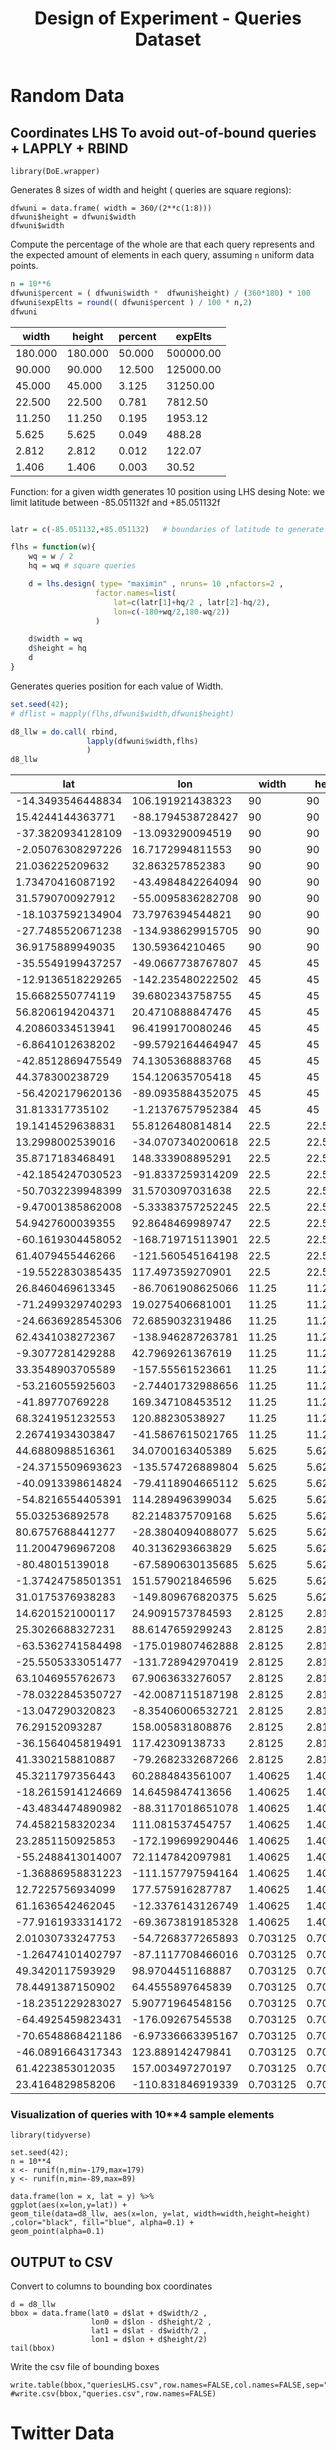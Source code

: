 # -*- org-export-babel-evaluate: nil; -*-
#+TITLE: Design of Experiment - Queries Dataset
#+LANGUAGE: en 
#+STARTUP: indent
#+STARTUP: logdrawer hideblocks
#+SEQ_TODO: TODO INPROGRESS(i) | DONE DEFERRED(@) CANCELED(@)
#+TAGS: @JULIO(J) @CICERO(C)
#+TAGS: IMPORTANT(i) TEST(t) DEPRECATED(d) noexport(n) export(e)
#+CATEGORY: TwitterVis
#+OPTIONS: ^:{} H:3 tags:nil todo:nil
#+PROPERTY: header-args :cache no :eval no-export

* Random Data

** Preliminary Tests                                              :noexport:

*** Varying Radius only up to 400 km

#+begin_src R :results output :exports both :session 
n = 10**4
x <- runif(n,min=-179,max=179)
y <- runif(n,min=-89,max=89)

rand_pts <- data.frame(lon = x, lat = y)
#+end_src

#+RESULTS:

#+begin_src R :results output graphics :file (org-babel-temp-file "figure" ".png") :exports both :width 600 :height 400 :session 
ggplot(rand_pts,aes(x=lon,y=lat)) + 
geom_tile(data=d5_HD, aes(x=lon, y=lat, width=R/( 111.31 * cos(lat/57.3)),height=R/111.31) ,color="black", fill="red") +
geom_point(alpha=0.1)  

#+end_src

#+RESULTS:
[[file:/tmp/babel-27753x0V/figure27753BYT.png]]


Make width of queries relative to the lat x lon in degrees instead of KM
#+begin_src R :results output :exports both :session 
w <- runif(25,min=1,max=360)
#+end_src

#+RESULTS:

#+begin_src R :results output graphics :file (org-babel-temp-file "figure" ".png") :exports both :width 600 :height 400 :session 
library(DoE.wrapper)
set.seed(42);
d6_llw = lhs.design( type= "maximin" , nruns= 10 ,nfactors= 3 ,seed= 42 , 
                   factor.names=list( lat=c(-89,+89),lon=c(-179,179),width=c(0.1,180) ) )

                                        #Response5 = 10 + 2*as.numeric(d5_HD$A) + 3*as.numeric(d5_HD$B)*as.numeric(d5_HD$C) +
#rnorm(nrow(d5_HD),sd=1)
#d5_HD <- add.response(d5_HD, Response5, replace=TRUE)
plot(d6_llw ,main="LHS design")
#+end_src

#+RESULTS:
[[file:/tmp/babel-27753x0V/figure277532Bz.png]]

#+begin_src R :results output graphics :file (org-babel-temp-file "figure" ".png") :exports both :width 600 :height 400 :session 
ggplot(rand_pts,aes(x=lon,y=lat)) + 
geom_tile(data=d6_llw, aes(x=lon, y=lat, width=width,height=width/2) ,color="black", fill="blue", alpha=0.1) +
geom_point(alpha=0.1)  
#+end_src

#+RESULTS:
[[file:/tmp/babel-27753x0V/figure27753ctm.png]]

*** No variability in Width

#+begin_src R :results output :exports both :session 
w = 360/(2**c(1:10))
#w

#probability
p = (w*(w/2)) / (360 * 180)
fp = sprintf("%0.6f",p*100)
#probable number of elements in a dataset of 10**6 elements
fn = sprintf("%0.2f",10**6 * p)

dfwuni = data.frame(width=w,percent=fp,expElt=fn)
dfwuni
#+end_src

#+RESULTS:
#+begin_example
    width   percent    expElt
1  180.00 25.000000 250000.00
2   90.00  6.250000  62500.00
3   45.00  1.562500  15625.00
4   22.50  0.390625   3906.25
5   11.25  0.097656    976.56
6    5.62  0.024414    244.14
7    2.81  0.006104     61.04
8    1.41  0.001526     15.26
9    0.70  0.000381      3.81
10   0.35  0.000095      0.95
#+end_example

*** Using LHS variabilty in Width 

#+begin_src R :results output :exports both :session 
w = 360/(2**c(1:10))
w_lhs = lhs.design( type= "maximin" , nruns= 10 ,nfactors=1 , seed=42 ,
           factor.names=list( width=c(w[length(w)],180) ) )

dfwlhs = data.frame(width=w_lhs$width,"percent "= (w_lhs$width*(w_lhs$width/2)) / (360 * 180) * 100)

format(dfwlhs[order(dfwlhs$width,decreasing=TRUE),],scientific=FALSE, digits=3)
# print(df)
#+end_src

#+RESULTS:
#+begin_example
    width  percent.
10 175.49 23.762202
2  155.57 18.674061
3  143.55 15.900255
6  114.37 10.093503
4  101.30  7.917472
8   86.31  5.748302
5   60.24  2.800201
7   43.45  1.456473
1   34.27  0.906284
9    1.06  0.000866
#+end_example
*** Coordinates LHS To avoid out-of-bound queries

#+begin_src R :results output :exports both :session 

set.seed(42);

wq = dfwuni$width[1] / 2
hq = wq/2

wq
hq

d7_llw = lhs.design( type= "maximin" , nruns= 10 ,nfactors=2 ,seed= 42 , 
                   factor.names=list( 
                       lat=c(-90+hq/2,+90-hq/2),
                       lon=c(-180+wq/2,180-wq/2) ) )

#d7_llw$width = runif(10,min=0.1,max=180)
d7_llw$width = wq
d7_llw$height = hq
d7_llw
#+end_src

#+RESULTS:
#+begin_example
[1] 90
[1] 45
     lat  lon width height
1  -24.2  106    90     45
2   26.0  -88    90     45
3  -63.0  -13    90     45
4   -3.5   17    90     45
5   35.5   33    90     45
6    2.9  -43    90     45
7   53.2  -55    90     45
8  -30.5   74    90     45
9  -46.8 -135    90     45
10  62.2  131    90     45
class=design, type= lhs
#+end_example

#+begin_src R :results output graphics :file (org-babel-temp-file "figure" ".png") :exports both :width 600 :height 400 :session 
ggplot(rand_pts,aes(x=lon,y=lat)) + 
geom_tile(data=d7_llw, aes(x=lon, y=lat, width=width,height=height) ,color="black", fill="blue", alpha=0.1) +
geom_point(alpha=0.1)  
#+end_src

#+RESULTS:
[[file:/tmp/babel-27753x0V/figure27753PxI.png]]



** DONE Coordinates LHS To avoid out-of-bound queries + LAPPLY + RBIND

#+begin_src R :results output :exports both :session 
library(DoE.wrapper)
#+end_src

Generates 8 sizes of width and height ( queries are square regions): 
#+begin_src R :results output :exports both :session 
dfwuni = data.frame( width = 360/(2**c(1:8)))
dfwuni$height = dfwuni$width
dfwuni$width
#+end_src

#+RESULTS:
: [1] 180.00000  90.00000  45.00000  22.50000  11.25000   5.62500   2.81250
: [8]   1.40625

Compute the percentage of the whole are that each query represents 
and the expected amount of elements in each query, assuming =n= uniform data points.
#+begin_src R :results table :exports both :session :colnames yes
n = 10**6 
dfwuni$percent = ( dfwuni$width *  dfwuni$height) / (360*180) * 100
dfwuni$expElts = round(( dfwuni$percent ) / 100 * n,2)
dfwuni
#+end_src

#+RESULTS:
|   width |  height | percent |   expElts |
|---------+---------+---------+-----------|
| 180.000 | 180.000 |  50.000 | 500000.00 |
|  90.000 |  90.000 |  12.500 | 125000.00 |
|  45.000 |  45.000 |   3.125 |  31250.00 |
|  22.500 |  22.500 |   0.781 |   7812.50 |
|  11.250 |  11.250 |   0.195 |   1953.12 |
|   5.625 |   5.625 |   0.049 |    488.28 |
|   2.812 |   2.812 |   0.012 |    122.07 |
|   1.406 |   1.406 |   0.003 |     30.52 |
#+TBLFM: $4=$0;%.2f::@2$1..@9$3=$0;%.3f


Function: for a given width generates 10 position using LHS desing
Note: we limit latitude between -85.051132f and +85.051132f

#+begin_src R :results output :exports both :session :colnames yes

latr = c(-85.051132,+85.051132)   # boundaries of latitude to generate the queries

flhs = function(w){
    wq = w / 2
    hq = wq # square queries

    d = lhs.design( type= "maximin" , nruns= 10 ,nfactors=2 , 
                   factor.names=list( 
                       lat=c(latr[1]+hq/2 , latr[2]-hq/2),
                       lon=c(-180+wq/2,180-wq/2)) 
                   )

    d$width = wq
    d$height = hq
    d
}
#+end_src

Generates queries position for each value of Width.
#+begin_src R :results table :exports both :session :colnames yes 
set.seed(42);
# dflist = mapply(flhs,dfwuni$width,dfwuni$height) 

d8_llw = do.call( rbind, 
                 lapply(dfwuni$width,flhs) 
                 )
d8_llw
#+end_src

#+RESULTS:
|               lat |               lon |    width |   height |
|-------------------+-------------------+----------+----------|
| -14.3493546448834 |  106.191921438323 |       90 |       90 |
|  15.4244144363771 | -88.1794538728427 |       90 |       90 |
| -37.3820934128109 |  -13.093290094519 |       90 |       90 |
| -2.05076308297226 |  16.7172994811553 |       90 |       90 |
|   21.036225209632 |   32.863257852383 |       90 |       90 |
|  1.73470416087192 | -43.4984842264094 |       90 |       90 |
|  31.5790700927912 | -55.0095836282708 |       90 |       90 |
| -18.1037592134904 |  73.7976394544821 |       90 |       90 |
| -27.7485520671238 | -134.938629915705 |       90 |       90 |
|  36.9175889949035 |   130.59364210465 |       90 |       90 |
| -35.5549199437257 | -49.0667738767807 |       45 |       45 |
| -12.9136518229265 | -142.235480222502 |       45 |       45 |
|  15.6682550774119 |  39.6802343758755 |       45 |       45 |
|  56.8206194204371 |  20.4710888847476 |       45 |       45 |
|  4.20860334513941 |  96.4199170080246 |       45 |       45 |
|  -6.8641012638202 | -99.5792164464947 |       45 |       45 |
| -42.8512869475549 |  74.1305368883768 |       45 |       45 |
|   44.378300238729 |  154.120635705418 |       45 |       45 |
| -56.4202179620136 | -89.0935884352075 |       45 |       45 |
|   31.813317735102 | -1.21376757952384 |       45 |       45 |
|  19.1414529638831 |  55.8126480814814 |     22.5 |     22.5 |
|  13.2998002539016 | -34.0707340200618 |     22.5 |     22.5 |
|  35.8717183468491 |  148.333908895291 |     22.5 |     22.5 |
| -42.1854247030523 | -91.8337259314209 |     22.5 |     22.5 |
| -50.7032239948399 |  31.5703097031638 |     22.5 |     22.5 |
| -9.47001385862008 | -5.33383757252245 |     22.5 |     22.5 |
|  54.9427600039355 |  92.8648469989747 |     22.5 |     22.5 |
| -60.1619304458052 | -168.719715113901 |     22.5 |     22.5 |
|  61.4079455446266 | -121.560545164198 |     22.5 |     22.5 |
| -19.5522830385435 |  117.497359270901 |     22.5 |     22.5 |
|  26.8460469613345 | -86.7061908625066 |    11.25 |    11.25 |
| -71.2499329740293 |  19.0275406681001 |    11.25 |    11.25 |
| -24.6636928545306 |  72.6859032319486 |    11.25 |    11.25 |
|  62.4341038272367 | -138.946287263781 |    11.25 |    11.25 |
|  -9.3077281429288 |  42.7969261367619 |    11.25 |    11.25 |
|  33.3548903705589 |  -157.55561523661 |    11.25 |    11.25 |
|  -53.216055925603 | -2.74401732988656 |    11.25 |    11.25 |
|   -41.89770769228 |  169.347108453512 |    11.25 |    11.25 |
|  68.3241951232553 |   120.88230538927 |    11.25 |    11.25 |
|  2.26741934303847 | -41.5867615021765 |    11.25 |    11.25 |
|  44.6880988516361 |  34.0700163405389 |    5.625 |    5.625 |
| -24.3715509693623 | -135.574726889804 |    5.625 |    5.625 |
| -40.0913398614824 | -79.4118904665112 |    5.625 |    5.625 |
| -54.8216554405391 |  114.289496399034 |    5.625 |    5.625 |
|   55.032536892578 |  82.2148375709168 |    5.625 |    5.625 |
|  80.6757688441277 | -28.3804094088077 |    5.625 |    5.625 |
|  11.2004796967208 |  40.3136293663829 |    5.625 |    5.625 |
|   -80.48015139018 | -67.5890630135685 |    5.625 |    5.625 |
| -1.37424758501351 |  151.579021846596 |    5.625 |    5.625 |
|  31.0175376938283 | -149.809676820375 |    5.625 |    5.625 |
|  14.6201521000117 |  24.9091573784593 |   2.8125 |   2.8125 |
|  25.3026688327231 |  88.6147659299243 |   2.8125 |   2.8125 |
| -63.5362741584498 | -175.019807462888 |   2.8125 |   2.8125 |
| -25.5505333051477 | -131.728942970419 |   2.8125 |   2.8125 |
|  63.1046955762673 |  67.9063633276057 |   2.8125 |   2.8125 |
| -78.0322845350727 | -42.0087115187198 |   2.8125 |   2.8125 |
|  -13.047290320823 | -8.35406006532721 |   2.8125 |   2.8125 |
|    76.29152093287 |  158.005831808876 |   2.8125 |   2.8125 |
| -36.1564045819491 |   117.42309138733 |   2.8125 |   2.8125 |
|  41.3302158810887 | -79.2682332687266 |   2.8125 |   2.8125 |
|  45.3211797356443 |  60.2884843561007 |  1.40625 |  1.40625 |
| -18.2615914124669 |  14.6459847413656 |  1.40625 |  1.40625 |
| -43.4834474890982 | -88.3117018651078 |  1.40625 |  1.40625 |
|  74.4582158320234 |  111.081537454757 |  1.40625 |  1.40625 |
|  23.2851150925853 | -172.199699290446 |  1.40625 |  1.40625 |
| -55.2488413014007 |  72.1147842097981 |  1.40625 |  1.40625 |
| -1.36886958831223 | -111.157797594164 |  1.40625 |  1.40625 |
|  12.7225756934099 |  177.575916287787 |  1.40625 |  1.40625 |
|  61.1636542462045 | -12.3376143126749 |  1.40625 |  1.40625 |
| -77.9161933314172 | -69.3673819185328 |  1.40625 |  1.40625 |
|  2.01030733247753 | -54.7268377265893 | 0.703125 | 0.703125 |
| -1.26474101402797 | -87.1117708466016 | 0.703125 | 0.703125 |
|  49.3420117593929 |  98.9704451168887 | 0.703125 | 0.703125 |
|  78.4491387150902 |  64.4555897645839 | 0.703125 | 0.703125 |
| -18.2351229283027 |  5.90771964548156 | 0.703125 | 0.703125 |
| -64.4925459823431 |  -176.09267545538 | 0.703125 | 0.703125 |
| -70.6548868421186 | -6.97336663395167 | 0.703125 | 0.703125 |
| -46.0891664317343 |  123.889142479841 | 0.703125 | 0.703125 |
|  61.4223853012035 |  157.003497270197 | 0.703125 | 0.703125 |
|  23.4164829858206 | -110.831846919339 | 0.703125 | 0.703125 |

*** Visualization of queries with 10**4 sample elements
#+begin_src R :results output graphics :file "./img/randomLhsQueries.png" :exports both :width 600 :height 400 :session 
library(tidyverse)

set.seed(42);
n = 10**4
x <- runif(n,min=-179,max=179)
y <- runif(n,min=-89,max=89)

data.frame(lon = x, lat = y) %>% 
ggplot(aes(x=lon,y=lat)) + 
geom_tile(data=d8_llw, aes(x=lon, y=lat, width=width,height=height) ,color="black", fill="blue", alpha=0.1) +
geom_point(alpha=0.1)  
#+end_src

#+RESULTS:
[[file:./img/randomLhsQueries.png]]


** DONE OUTPUT to CSV

Convert to columns to bounding box coordinates

#+begin_src R :results output :exports both :session 
d = d8_llw
bbox = data.frame(lat0 = d$lat + d$width/2 ,
                  lon0 = d$lon - d$height/2 ,
                  lat1 = d$lat - d$width/2 ,
                  lon1 = d$lon + d$height/2)
tail(bbox)
#+end_src

#+RESULTS:
:         lat0        lon0      lat1        lon1
: 75 -17.88356    5.556157 -18.58669    6.259282
: 76 -64.14098 -176.444238 -64.84411 -175.741113
: 77 -70.30332   -7.324929 -71.00645   -6.621804
: 78 -45.73760  123.537580 -46.44073  124.240705
: 79  61.77395  156.651935  61.07082  157.355060
: 80  23.76805 -111.183409  23.06492 -110.480284

Write the csv file of bounding boxes
#+begin_src R :results output :exports both :session 
write.table(bbox,"queriesLHS.csv",row.names=FALSE,col.names=FALSE,sep=",")
#write.csv(bbox,"queries.csv",row.names=FALSE)
#+end_src

** CANCELED Convert the width in degrees to KM                    :noexport:

input benchmark receives lat lon and Radius ( Width in KM / 2 ) 

Canceled: we will query degrees directly 


* Twitter Data

Description:
- Get n random position from the dataset of tweets. 
  [[file:tweet10_6.dat]] or from geo-tweets.dat


- generate queries with 10 different widths
